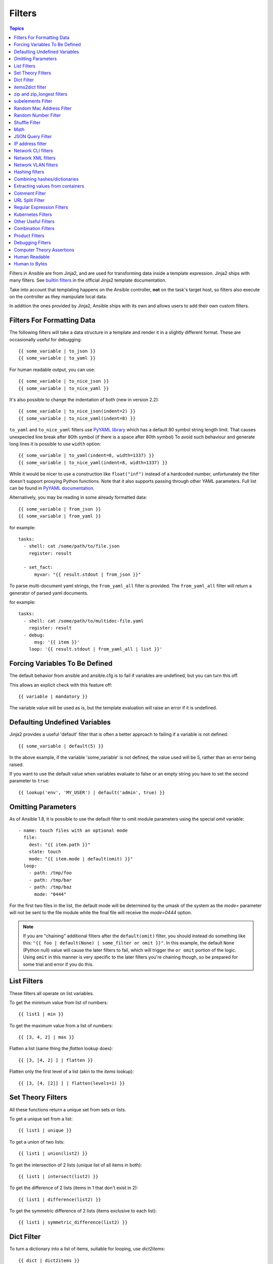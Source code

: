 .. _playbooks_filters:

Filters
-------

.. contents:: Topics


Filters in Ansible are from Jinja2, and are used for transforming data inside a template expression.  Jinja2 ships with many filters. See `builtin filters`_ in the official Jinja2 template documentation.

Take into account that templating happens on the Ansible controller, **not** on the task's target host, so filters also execute on the controller as they manipulate local data.

In addition the ones provided by Jinja2, Ansible ships with its own and allows users to add their own custom filters.

.. _filters_for_formatting_data:

Filters For Formatting Data
```````````````````````````

The following filters will take a data structure in a template and render it in a slightly different format.  These
are occasionally useful for debugging::

    {{ some_variable | to_json }}
    {{ some_variable | to_yaml }}

For human readable output, you can use::

    {{ some_variable | to_nice_json }}
    {{ some_variable | to_nice_yaml }}

It's also possible to change the indentation of both (new in version 2.2)::

    {{ some_variable | to_nice_json(indent=2) }}
    {{ some_variable | to_nice_yaml(indent=8) }}


``to_yaml`` and ``to_nice_yaml`` filters use `PyYAML library`_ which has a default 80 symbol string length limit. That causes unexpected line break after 80th symbol (if there is a space after 80th symbol)
To avoid such behaviour and generate long lines it is possible to use ``width`` option::

    {{ some_variable | to_yaml(indent=8, width=1337) }}
    {{ some_variable | to_nice_yaml(indent=8, width=1337) }}

While it would be nicer to use a construction like ``float("inf")`` instead of a hardcoded number, unfortunately the filter doesn't support proxying Python functions.
Note that it also supports passing through other YAML parameters. Full list can be found in `PyYAML documentation`_.


Alternatively, you may be reading in some already formatted data::

    {{ some_variable | from_json }}
    {{ some_variable | from_yaml }}

for example::

  tasks:
    - shell: cat /some/path/to/file.json
      register: result

    - set_fact:
        myvar: "{{ result.stdout | from_json }}"


.. versionadded:: 2.7

To parse multi-document yaml strings, the ``from_yaml_all`` filter is provided.
The ``from_yaml_all`` filter will return a generator of parsed yaml documents.

for example::

  tasks:
    - shell: cat /some/path/to/multidoc-file.yaml
      register: result
    - debug:
        msg: '{{ item }}'
      loop: '{{ result.stdout | from_yaml_all | list }}'


.. _forcing_variables_to_be_defined:

Forcing Variables To Be Defined
```````````````````````````````

The default behavior from ansible and ansible.cfg is to fail if variables are undefined, but you can turn this off.

This allows an explicit check with this feature off::

    {{ variable | mandatory }}

The variable value will be used as is, but the template evaluation will raise an error if it is undefined.


.. _defaulting_undefined_variables:

Defaulting Undefined Variables
``````````````````````````````

Jinja2 provides a useful 'default' filter that is often a better approach to failing if a variable is not defined::

    {{ some_variable | default(5) }}

In the above example, if the variable 'some_variable' is not defined, the value used will be 5, rather than an error
being raised.

If you want to use the default value when variables evaluate to false or an empty string you have to set the second parameter to
``true``::

    {{ lookup('env', 'MY_USER') | default('admin', true) }}


.. _omitting_undefined_variables:

Omitting Parameters
```````````````````

As of Ansible 1.8, it is possible to use the default filter to omit module parameters using the special `omit` variable::

    - name: touch files with an optional mode
      file:
        dest: "{{ item.path }}"
        state: touch
        mode: "{{ item.mode | default(omit) }}"
      loop:
        - path: /tmp/foo
        - path: /tmp/bar
        - path: /tmp/baz
          mode: "0444"

For the first two files in the list, the default mode will be determined by the umask of the system as the `mode=`
parameter will not be sent to the file module while the final file will receive the `mode=0444` option.

.. note:: If you are "chaining" additional filters after the ``default(omit)`` filter, you should instead do something like this:
      ``"{{ foo | default(None) | some_filter or omit }}"``. In this example, the default ``None`` (Python null) value will cause the
      later filters to fail, which will trigger the ``or omit`` portion of the logic. Using ``omit`` in this manner is very specific to
      the later filters you're chaining though, so be prepared for some trial and error if you do this.

.. _list_filters:

List Filters
````````````

These filters all operate on list variables.

.. versionadded:: 1.8

To get the minimum value from list of numbers::

    {{ list1 | min }}

To get the maximum value from a list of numbers::

    {{ [3, 4, 2] | max }}

.. versionadded:: 2.5

Flatten a list (same thing the `flatten` lookup does)::

    {{ [3, [4, 2] ] | flatten }}

Flatten only the first level of a list (akin to the `items` lookup)::

    {{ [3, [4, [2]] ] | flatten(levels=1) }}


.. _set_theory_filters:

Set Theory Filters
``````````````````
All these functions return a unique set from sets or lists.

.. versionadded:: 1.4

To get a unique set from a list::

    {{ list1 | unique }}

To get a union of two lists::

    {{ list1 | union(list2) }}

To get the intersection of 2 lists (unique list of all items in both)::

    {{ list1 | intersect(list2) }}

To get the difference of 2 lists (items in 1 that don't exist in 2)::

    {{ list1 | difference(list2) }}

To get the symmetric difference of 2 lists (items exclusive to each list)::

    {{ list1 | symmetric_difference(list2) }}


.. _dict_filter:

Dict Filter
```````````

.. versionadded:: 2.6


To turn a dictionary into a list of items, suitable for looping, use `dict2items`::

    {{ dict | dict2items }}

Which turns::

    tags:
      Application: payment
      Environment: dev

into::

    - key: Application
      value: payment
    - key: Environment
      value: dev

.. versionadded:: 2.8

``dict2items`` accepts 2 keyword arguments, ``key_name`` and ``value_name`` that allow configuration of the names of the keys to use for the transformation::

    {{ files | dict2items(key_name='file', value_name='path') }}

Which turns::

    files:
      users: /etc/passwd
      groups: /etc/group

into::

    - file: users
      path: /etc/passwd
    - file: groups
      path: /etc/group

items2dict filter
`````````````````

.. versionadded:: 2.7

This filter turns a list of dicts with 2 keys, into a dict, mapping the values of those keys into ``key: value`` pairs::

    {{ tags | items2dict }}

Which turns::

    tags:
      - key: Application
        value: payment
      - key: Environment
        value: dev

into::

    Application: payment
    Environment: dev

This is the reverse of the ``dict2items`` filter.

``items2dict`` accepts 2 keyword arguments, ``key_name`` and ``value_name`` that allow configuration of the names of the keys to use for the transformation::

    {{ tags | items2dict(key_name='key', value_name='value') }}


.. _zip_filter:

zip and zip_longest filters
```````````````````````````

.. versionadded:: 2.3

To get a list combining the elements of other lists use ``zip``::

    - name: give me list combo of two lists
      debug:
       msg: "{{ [1,2,3,4,5] | zip(['a','b','c','d','e','f']) | list }}"

    - name: give me shortest combo of two lists
      debug:
        msg: "{{ [1,2,3] | zip(['a','b','c','d','e','f']) | list }}"

To always exhaust all list use ``zip_longest``::

    - name: give me longest combo of three lists , fill with X
      debug:
        msg: "{{ [1,2,3] | zip_longest(['a','b','c','d','e','f'], [21, 22, 23], fillvalue='X') | list }}"


Similarly to the output of the ``items2dict`` filter mentioned above, these filters can be used to construct a ``dict``::

    {{ dict(keys_list | zip(values_list)) }}

Which turns::

    keys_list:
      - one
      - two
    values_list:
      - apple
      - orange

into::

    one: apple
    two: orange

subelements Filter
``````````````````

.. versionadded:: 2.7

Produces a product of an object, and subelement values of that object, similar to the ``subelements`` lookup::

    {{ users | subelements('groups', skip_missing=True) }}

Which turns::

    users:
    - name: alice
      authorized:
      - /tmp/alice/onekey.pub
      - /tmp/alice/twokey.pub
      groups:
      - wheel
      - docker
    - name: bob
      authorized:
      - /tmp/bob/id_rsa.pub
      groups:
      - docker

Into::

    -
      - name: alice
        groups:
        - wheel
        - docker
        authorized:
        - /tmp/alice/onekey.pub
        - /tmp/alice/twokey.pub
      - wheel
    -
      - name: alice
        groups:
        - wheel
        - docker
        authorized:
        - /tmp/alice/onekey.pub
        - /tmp/alice/twokey.pub
      - docker
    -
      - name: bob
        authorized:
        - /tmp/bob/id_rsa.pub
        groups:
        - docker
      - docker

An example of using this filter with ``loop``::

    - name: Set authorized ssh key, extracting just that data from 'users'
      authorized_key:
        user: "{{ item.0.name }}"
        key: "{{ lookup('file', item.1) }}"
      loop: "{{ users | subelements('authorized') }}"

.. _random_mac_filter:

Random Mac Address Filter
`````````````````````````

.. versionadded:: 2.6

This filter can be used to generate a random MAC address from a string prefix.

To get a random MAC address from a string prefix starting with '52:54:00'::

    "{{ '52:54:00' | random_mac }}"
    # => '52:54:00:ef:1c:03'

Note that if anything is wrong with the prefix string, the filter will issue an error.

As of Ansible version 2.9, it's also possible to initialize the random number generator from a seed. This way, you can create random-but-idempotent MAC addresses::

    "{{ '52:54:00' | random_mac(seed=inventory_hostname) }}"

.. _random_filter:

Random Number Filter
````````````````````

.. versionadded:: 1.6

This filter can be used similar to the default jinja2 random filter (returning a random item from a sequence of
items), but can also generate a random number based on a range.

To get a random item from a list::

    "{{ ['a','b','c'] | random }}"
    # => 'c'

To get a random number between 0 and a specified number::

    "{{ 60 | random }} * * * * root /script/from/cron"
    # => '21 * * * * root /script/from/cron'

Get a random number from 0 to 100 but in steps of 10::

    {{ 101 | random(step=10) }}
    # => 70

Get a random number from 1 to 100 but in steps of 10::

    {{ 101 | random(1, 10) }}
    # => 31
    {{ 101 | random(start=1, step=10) }}
    # => 51

As of Ansible version 2.3, it's also possible to initialize the random number generator from a seed. This way, you can create random-but-idempotent numbers::

    "{{ 60 | random(seed=inventory_hostname) }} * * * * root /script/from/cron"


Shuffle Filter
``````````````

.. versionadded:: 1.8

This filter will randomize an existing list, giving a different order every invocation.

To get a random list from an existing  list::

    {{ ['a','b','c'] | shuffle }}
    # => ['c','a','b']
    {{ ['a','b','c'] | shuffle }}
    # => ['b','c','a']

As of Ansible version 2.3, it's also possible to shuffle a list idempotent. All you need is a seed.::

    {{ ['a','b','c'] | shuffle(seed=inventory_hostname) }}
    # => ['b','a','c']

note that when used with a non 'listable' item it is a noop, otherwise it always returns a list


.. _math_stuff:

Math
````

.. versionadded:: 1.9


Get the logarithm (default is e)::

    {{ myvar | log }}

Get the base 10 logarithm::

    {{ myvar | log(10) }}

Give me the power of 2! (or 5)::

    {{ myvar | pow(2) }}
    {{ myvar | pow(5) }}

Square root, or the 5th::

    {{ myvar | root }}
    {{ myvar | root(5) }}

Note that jinja2 already provides some like abs() and round().

.. json_query_filter:

JSON Query Filter
`````````````````

.. versionadded:: 2.2

Sometimes you end up with a complex data structure in JSON format and you need to extract only a small set of data within it. The **json_query** filter lets you query a complex JSON structure and iterate over it using a loop structure.

.. note:: This filter is built upon **jmespath**, and you can use the same syntax. For examples, see `jmespath examples <http://jmespath.org/examples.html>`_.

Now, let's take the following data structure::

    {
        "domain_definition": {
            "domain": {
                "cluster": [
                    {
                        "name": "cluster1"
                    },
                    {
                        "name": "cluster2"
                    }
                ],
                "server": [
                    {
                        "name": "server11",
                        "cluster": "cluster1",
                        "port": "8080"
                    },
                    {
                        "name": "server12",
                        "cluster": "cluster1",
                        "port": "8090"
                    },
                    {
                        "name": "server21",
                        "cluster": "cluster2",
                        "port": "9080"
                    },
                    {
                        "name": "server22",
                        "cluster": "cluster2",
                        "port": "9090"
                    }
                ],
                "library": [
                    {
                        "name": "lib1",
                        "target": "cluster1"
                    },
                    {
                        "name": "lib2",
                        "target": "cluster2"
                    }
                ]
            }
        }
    }

To extract all clusters from this structure, you can use the following query::

    - name: "Display all cluster names"
      debug:
        var: item
      loop: "{{ domain_definition | json_query('domain.cluster[*].name') }}"

Same thing for all server names::

    - name: "Display all server names"
      debug:
        var: item
      loop: "{{ domain_definition | json_query('domain.server[*].name') }}"

This example shows ports from cluster1::

    - name: "Display all ports from cluster1"
      debug:
        var: item
      loop: "{{ domain_definition | json_query(server_name_cluster1_query) }}"
      vars:
        server_name_cluster1_query: "domain.server[?cluster=='cluster1'].port"

.. note:: You can use a variable to make the query more readable.

Or, alternatively print out the ports in a comma separated string::

    - name: "Display all ports from cluster1 as a string"
      debug:
        msg: "{{ domain_definition | json_query('domain.server[?cluster==`cluster1`].port') | join(', ') }}"

.. note:: Here, quoting literals using backticks avoids escaping quotes and maintains readability.

Or, using YAML `single quote escaping <https://yaml.org/spec/current.html#id2534365>`_::

    - name: "Display all ports from cluster1"
      debug:
        var: item
      loop: "{{ domain_definition | json_query('domain.server[?cluster==''cluster1''].port') }}"

.. note:: Escaping single quotes within single quotes in YAML is done by doubling the single quote.

In this example, we get a hash map with all ports and names of a cluster::

    - name: "Display all server ports and names from cluster1"
      debug:
        var: item
      loop: "{{ domain_definition | json_query(server_name_cluster1_query) }}"
      vars:
        server_name_cluster1_query: "domain.server[?cluster=='cluster2'].{name: name, port: port}"

.. _ipaddr_filter:

IP address filter
`````````````````

.. versionadded:: 1.9

To test if a string is a valid IP address::

  {{ myvar | ipaddr }}

You can also require a specific IP protocol version::

  {{ myvar | ipv4 }}
  {{ myvar | ipv6 }}

IP address filter can also be used to extract specific information from an IP
address. For example, to get the IP address itself from a CIDR, you can use::

  {{ '192.0.2.1/24' | ipaddr('address') }}

More information about ``ipaddr`` filter and complete usage guide can be found
in :ref:`playbooks_filters_ipaddr`.

.. _network_filters:

Network CLI filters
```````````````````

.. versionadded:: 2.4

To convert the output of a network device CLI command into structured JSON
output, use the ``parse_cli`` filter::

    {{ output | parse_cli('path/to/spec') }}


The ``parse_cli`` filter will load the spec file and pass the command output
through it, returning JSON output. The YAML spec file defines how to parse the CLI output.

The spec file should be valid formatted YAML.  It defines how to parse the CLI
output and return JSON data.  Below is an example of a valid spec file that
will parse the output from the ``show vlan`` command.

.. code-block:: yaml

   ---
   vars:
     vlan:
       vlan_id: "{{ item.vlan_id }}"
       name: "{{ item.name }}"
       enabled: "{{ item.state != 'act/lshut' }}"
       state: "{{ item.state }}"

   keys:
     vlans:
       value: "{{ vlan }}"
       items: "^(?P<vlan_id>\\d+)\\s+(?P<name>\\w+)\\s+(?P<state>active|act/lshut|suspended)"
     state_static:
       value: present


The spec file above will return a JSON data structure that is a list of hashes
with the parsed VLAN information.

The same command could be parsed into a hash by using the key and values
directives.  Here is an example of how to parse the output into a hash
value using the same ``show vlan`` command.

.. code-block:: yaml

   ---
   vars:
     vlan:
       key: "{{ item.vlan_id }}"
       values:
         vlan_id: "{{ item.vlan_id }}"
         name: "{{ item.name }}"
         enabled: "{{ item.state != 'act/lshut' }}"
         state: "{{ item.state }}"

   keys:
     vlans:
       value: "{{ vlan }}"
       items: "^(?P<vlan_id>\\d+)\\s+(?P<name>\\w+)\\s+(?P<state>active|act/lshut|suspended)"
     state_static:
       value: present


Another common use case for parsing CLI commands is to break a large command
into blocks that can be parsed.  This can be done using the ``start_block`` and
``end_block`` directives to break the command into blocks that can be parsed.

.. code-block:: yaml

   ---
   vars:
     interface:
       name: "{{ item[0].match[0] }}"
       state: "{{ item[1].state }}"
       mode: "{{ item[2].match[0] }}"

   keys:
     interfaces:
       value: "{{ interface }}"
       start_block: "^Ethernet.*$"
       end_block: "^$"
       items:
         - "^(?P<name>Ethernet\\d\\/\\d*)"
         - "admin state is (?P<state>.+),"
         - "Port mode is (.+)"


The example above will parse the output of ``show interface`` into a list of
hashes.

The network filters also support parsing the output of a CLI command using the
TextFSM library.  To parse the CLI output with TextFSM use the following
filter::

  {{ output.stdout[0] | parse_cli_textfsm('path/to/fsm') }}

Use of the TextFSM filter requires the TextFSM library to be installed.

Network XML filters
```````````````````

.. versionadded:: 2.5

To convert the XML output of a network device command into structured JSON
output, use the ``parse_xml`` filter::

  {{ output | parse_xml('path/to/spec') }}

The ``parse_xml`` filter will load the spec file and pass the command output
through formatted as JSON.

The spec file should be valid formatted YAML. It defines how to parse the XML
output and return JSON data.

Below is an example of a valid spec file that
will parse the output from the ``show vlan | display xml`` command.

.. code-block:: yaml

   ---
   vars:
     vlan:
       vlan_id: "{{ item.vlan_id }}"
       name: "{{ item.name }}"
       desc: "{{ item.desc }}"
       enabled: "{{ item.state.get('inactive') != 'inactive' }}"
       state: "{% if item.state.get('inactive') == 'inactive'%} inactive {% else %} active {% endif %}"

   keys:
     vlans:
       value: "{{ vlan }}"
       top: configuration/vlans/vlan
       items:
         vlan_id: vlan-id
         name: name
         desc: description
         state: ".[@inactive='inactive']"


The spec file above will return a JSON data structure that is a list of hashes
with the parsed VLAN information.

The same command could be parsed into a hash by using the key and values
directives.  Here is an example of how to parse the output into a hash
value using the same ``show vlan | display xml`` command.

.. code-block:: yaml

   ---
   vars:
     vlan:
       key: "{{ item.vlan_id }}"
       values:
           vlan_id: "{{ item.vlan_id }}"
           name: "{{ item.name }}"
           desc: "{{ item.desc }}"
           enabled: "{{ item.state.get('inactive') != 'inactive' }}"
           state: "{% if item.state.get('inactive') == 'inactive'%} inactive {% else %} active {% endif %}"

   keys:
     vlans:
       value: "{{ vlan }}"
       top: configuration/vlans/vlan
       items:
         vlan_id: vlan-id
         name: name
         desc: description
         state: ".[@inactive='inactive']"


The value of ``top`` is the XPath relative to the XML root node.
In the example XML output given below, the value of ``top`` is ``configuration/vlans/vlan``,
which is an XPath expression relative to the root node (<rpc-reply>).
``configuration`` in the value of ``top`` is the outer most container node, and ``vlan``
is the inner-most container node.

``items`` is a dictionary of key-value pairs that map user-defined names to XPath expressions
that select elements. The Xpath expression is relative to the value of the XPath value contained in ``top``.
For example, the ``vlan_id`` in the spec file is a user defined name and its value ``vlan-id`` is the
relative to the value of XPath in ``top``

Attributes of XML tags can be extracted using XPath expressions. The value of ``state`` in the spec
is an XPath expression used to get the attributes of the ``vlan`` tag in output XML.::

    <rpc-reply>
      <configuration>
        <vlans>
          <vlan inactive="inactive">
           <name>vlan-1</name>
           <vlan-id>200</vlan-id>
           <description>This is vlan-1</description>
          </vlan>
        </vlans>
      </configuration>
    </rpc-reply>

.. note:: For more information on supported XPath expressions, see `<https://docs.python.org/2/library/xml.etree.elementtree.html#xpath-support>`_.

Network VLAN filters
````````````````````

.. versionadded:: 2.8

Use the ``vlan_parser`` filter to manipulate an unsorted list of VLAN integers into a
sorted string list of integers according to IOS-like VLAN list rules. This list has the following properties:

* Vlans are listed in ascending order.
* Three or more consecutive VLANs are listed with a dash.
* The first line of the list can be first_line_len characters long.
* Subsequent list lines can be other_line_len characters.

To sort a VLAN list::

    {{ [3003, 3004, 3005, 100, 1688, 3002, 3999] | vlan_parser }}

This example renders the following sorted list::

    ['100,1688,3002-3005,3999']


Another example Jinja template::

    {% set parsed_vlans = vlans | vlan_parser %}
    switchport trunk allowed vlan {{ parsed_vlans[0] }}
    {% for i in range (1, parsed_vlans | count) %}
    switchport trunk allowed vlan add {{ parsed_vlans[i] }}

This allows for dynamic generation of VLAN lists on a Cisco IOS tagged interface. You can store an exhaustive raw list of the exact VLANs required for an interface and then compare that to the parsed IOS output that would actually be generated for the configuration.


.. _hash_filters:

Hashing filters
```````````````

.. versionadded:: 1.9

To get the sha1 hash of a string::

    {{ 'test1' | hash('sha1') }}

To get the md5 hash of a string::

    {{ 'test1' | hash('md5') }}

Get a string checksum::

    {{ 'test2' | checksum }}

Other hashes (platform dependent)::

    {{ 'test2' | hash('blowfish') }}

To get a sha512 password hash (random salt)::

    {{ 'passwordsaresecret' | password_hash('sha512') }}

To get a sha256 password hash with a specific salt::

    {{ 'secretpassword' | password_hash('sha256', 'mysecretsalt') }}

An idempotent method to generate unique hashes per system is to use a salt that is consistent between runs::

    {{ 'secretpassword' | password_hash('sha512', 65534 | random(seed=inventory_hostname) | string) }}

Hash types available depend on the master system running ansible,
'hash' depends on hashlib password_hash depends on passlib (https://passlib.readthedocs.io/en/stable/lib/passlib.hash.html).

.. versionadded:: 2.7

Some hash types allow providing a rounds parameter::

    {{ 'secretpassword' | password_hash('sha256', 'mysecretsalt', rounds=10000) }}

.. _combine_filter:

Combining hashes/dictionaries
`````````````````````````````

.. versionadded:: 2.0

The `combine` filter allows hashes to be merged. For example, the
following would override keys in one hash::

    {{ {'a':1, 'b':2} | combine({'b':3}) }}

The resulting hash would be::

    {'a':1, 'b':3}

The filter also accepts an optional `recursive=True` parameter to not
only override keys in the first hash, but also recurse into nested
hashes and merge their keys too

.. code-block:: jinja

    {{ {'a':{'foo':1, 'bar':2}, 'b':2} | combine({'a':{'bar':3, 'baz':4}}, recursive=True) }}

This would result in::

    {'a':{'foo':1, 'bar':3, 'baz':4}, 'b':2}

The filter can also take multiple arguments to merge::

    {{ a | combine(b, c, d) }}

In this case, keys in `d` would override those in `c`, which would
override those in `b`, and so on.

This behaviour does not depend on the value of the `hash_behaviour`
setting in `ansible.cfg`.

.. _extract_filter:

Extracting values from containers
`````````````````````````````````

.. versionadded:: 2.1

The `extract` filter is used to map from a list of indices to a list of
values from a container (hash or array)::

    {{ [0,2] | map('extract', ['x','y','z']) | list }}
    {{ ['x','y'] | map('extract', {'x': 42, 'y': 31}) | list }}

The results of the above expressions would be::

    ['x', 'z']
    [42, 31]

The filter can take another argument::

    {{ groups['x'] | map('extract', hostvars, 'ec2_ip_address') | list }}

This takes the list of hosts in group 'x', looks them up in `hostvars`,
and then looks up the `ec2_ip_address` of the result. The final result
is a list of IP addresses for the hosts in group 'x'.

The third argument to the filter can also be a list, for a recursive
lookup inside the container::

    {{ ['a'] | map('extract', b, ['x','y']) | list }}

This would return a list containing the value of `b['a']['x']['y']`.

.. _comment_filter:

Comment Filter
``````````````

.. versionadded:: 2.0

The `comment` filter allows to decorate the text with a chosen comment
style. For example the following::

    {{ "Plain style (default)" | comment }}

will produce this output:

.. code-block:: text

    #
    # Plain style (default)
    #

Similar way can be applied style for C (``//...``), C block
(``/*...*/``), Erlang (``%...``) and XML (``<!--...-->``)::

    {{ "C style" | comment('c') }}
    {{ "C block style" | comment('cblock') }}
    {{ "Erlang style" | comment('erlang') }}
    {{ "XML style" | comment('xml') }}

If you need a specific comment character that is not included by any of the
above, you can customize it with::

  {{ "My Special Case" | comment(decoration="! ") }}

producing:

.. code-block:: text

  !
  ! My Special Case
  !

It is also possible to fully customize the comment style::

    {{ "Custom style" | comment('plain', prefix='#######\n#', postfix='#\n#######\n   ###\n    #') }}

That will create the following output:

.. code-block:: text

    #######
    #
    # Custom style
    #
    #######
       ###
        #

The filter can also be applied to any Ansible variable. For example to
make the output of the ``ansible_managed`` variable more readable, we can
change the definition in the ``ansible.cfg`` file to this:

.. code-block:: jinja

    [defaults]

    ansible_managed = This file is managed by Ansible.%n
      template: {file}
      date: %Y-%m-%d %H:%M:%S
      user: {uid}
      host: {host}

and then use the variable with the `comment` filter::

    {{ ansible_managed | comment }}

which will produce this output:

.. code-block:: sh

    #
    # This file is managed by Ansible.
    #
    # template: /home/ansible/env/dev/ansible_managed/roles/role1/templates/test.j2
    # date: 2015-09-10 11:02:58
    # user: ansible
    # host: myhost
    #


.. _other_useful_filters:

URL Split Filter
`````````````````

.. versionadded:: 2.4

The ``urlsplit`` filter extracts the fragment, hostname, netloc, password, path, port, query, scheme, and username from an URL. With no arguments, returns a dictionary of all the fields::

    {{ "http://user:password@www.acme.com:9000/dir/index.html?query=term#fragment" | urlsplit('hostname') }}
    # => 'www.acme.com'

    {{ "http://user:password@www.acme.com:9000/dir/index.html?query=term#fragment" | urlsplit('netloc') }}
    # => 'user:password@www.acme.com:9000'

    {{ "http://user:password@www.acme.com:9000/dir/index.html?query=term#fragment" | urlsplit('username') }}
    # => 'user'

    {{ "http://user:password@www.acme.com:9000/dir/index.html?query=term#fragment" | urlsplit('password') }}
    # => 'password'

    {{ "http://user:password@www.acme.com:9000/dir/index.html?query=term#fragment" | urlsplit('path') }}
    # => '/dir/index.html'

    {{ "http://user:password@www.acme.com:9000/dir/index.html?query=term#fragment" | urlsplit('port') }}
    # => '9000'

    {{ "http://user:password@www.acme.com:9000/dir/index.html?query=term#fragment" | urlsplit('scheme') }}
    # => 'http'

    {{ "http://user:password@www.acme.com:9000/dir/index.html?query=term#fragment" | urlsplit('query') }}
    # => 'query=term'

    {{ "http://user:password@www.acme.com:9000/dir/index.html?query=term#fragment" | urlsplit('fragment') }}
    # => 'fragment'

    {{ "http://user:password@www.acme.com:9000/dir/index.html?query=term#fragment" | urlsplit }}
    # =>
    #   {
    #       "fragment": "fragment",
    #       "hostname": "www.acme.com",
    #       "netloc": "user:password@www.acme.com:9000",
    #       "password": "password",
    #       "path": "/dir/index.html",
    #       "port": 9000,
    #       "query": "query=term",
    #       "scheme": "http",
    #       "username": "user"
    #   }


Regular Expression Filters
``````````````````````````

To search a string with a regex, use the "regex_search" filter::

    # search for "foo" in "foobar"
    {{ 'foobar' | regex_search('(foo)') }}

    # will return empty if it cannot find a match
    {{ 'ansible' | regex_search('(foobar)') }}

    # case insensitive search in multiline mode
    {{ 'foo\nBAR' | regex_search("^bar", multiline=True, ignorecase=True) }}


To search for all occurrences of regex matches, use the "regex_findall" filter::

    # Return a list of all IPv4 addresses in the string
    {{ 'Some DNS servers are 8.8.8.8 and 8.8.4.4' | regex_findall('\\b(?:[0-9]{1,3}\\.){3}[0-9]{1,3}\\b') }}


To replace text in a string with regex, use the "regex_replace" filter::

    # convert "ansible" to "able"
    {{ 'ansible' | regex_replace('^a.*i(.*)$', 'a\\1') }}

    # convert "foobar" to "bar"
    {{ 'foobar' | regex_replace('^f.*o(.*)$', '\\1') }}

    # convert "localhost:80" to "localhost, 80" using named groups
    {{ 'localhost:80' | regex_replace('^(?P<host>.+):(?P<port>\\d+)$', '\\g<host>, \\g<port>') }}

    # convert "localhost:80" to "localhost"
    {{ 'localhost:80' | regex_replace(':80') }}

.. note:: If you want to match the whole string and you are using ``*`` make sure to always wraparound your regular expression with the start/end anchors.
   For example ``^(.*)$`` will always match only one result, while ``(.*)`` on some Python versions will match the whole string and an empty string at the
   end, which means it will make two replacements.

    # add "https://" prefix to each item in a list
    GOOD:
    {{ hosts | map('regex_replace', '^(.*)$', 'https://\\1') | list }}
    {{ hosts | map('regex_replace', '(.+)', 'https://\\1') | list }}
    {{ hosts | map('regex_replace', '^', 'https://') | list }}

    BAD:
    {{ hosts | map('regex_replace', '(.*)', 'https://\\1') | list }}

    # append ':80' to each item in a list
    GOOD:
    {{ hosts | map('regex_replace', '^(.*)$', '\\1:80') | list }}
    {{ hosts | map('regex_replace', '(.+)', '\\1:80') | list }}
    {{ hosts | map('regex_replace', '$', ':80') | list }}

    BAD:
    {{ hosts | map('regex_replace', '(.*)', '\\1:80') | list }}

.. note:: Prior to ansible 2.0, if "regex_replace" filter was used with variables inside YAML arguments (as opposed to simpler 'key=value' arguments),
   then you needed to escape backreferences (e.g. ``\\1``) with 4 backslashes (``\\\\``) instead of 2 (``\\``).

.. versionadded:: 2.0

To escape special characters within a standard Python regex, use the "regex_escape" filter (using the default re_type='python' option)::

    # convert '^f.*o(.*)$' to '\^f\.\*o\(\.\*\)\$'
    {{ '^f.*o(.*)$' | regex_escape() }}

.. versionadded:: 2.8

To escape special characters within a POSIX basic regex, use the "regex_escape" filter with the re_type='posix_basic' option::

    # convert '^f.*o(.*)$' to '\^f\.\*o(\.\*)\$'
    {{ '^f.*o(.*)$' | regex_escape('posix_basic') }}


Kubernetes Filters
``````````````````

Use the "k8s_config_resource_name" filter to obtain the name of a Kubernetes ConfigMap or Secret,
including its hash::

    {{ configmap_resource_definition | k8s_config_resource_name }}

This can then be used to reference hashes in Pod specifications::

    my_secret:
      kind: Secret
      name: my_secret_name

    deployment_resource:
      kind: Deployment
      spec:
        template:
          spec:
            containers:
            - envFrom:
                - secretRef:
                    name: {{ my_secret | k8s_config_resource_name }}

.. versionadded:: 2.8

Other Useful Filters
````````````````````

To add quotes for shell usage::

    - shell: echo {{ string_value | quote }}

To use one value on true and another on false (new in version 1.9)::

    {{ (name == "John") | ternary('Mr','Ms') }}

To use one value on true, one value on false and a third value on null (new in version 2.8)::

   {{ enabled | ternary('no shutdown', 'shutdown', omit) }}

To concatenate a list into a string::

    {{ list | join(" ") }}

To get the last name of a file path, like 'foo.txt' out of '/etc/asdf/foo.txt'::

    {{ path | basename }}

To get the last name of a windows style file path (new in version 2.0)::

    {{ path | win_basename }}

To separate the windows drive letter from the rest of a file path (new in version 2.0)::

    {{ path | win_splitdrive }}

To get only the windows drive letter::

    {{ path | win_splitdrive | first }}

To get the rest of the path without the drive letter::

    {{ path | win_splitdrive | last }}

To get the directory from a path::

    {{ path | dirname }}

To get the directory from a windows path (new version 2.0)::

    {{ path | win_dirname }}

To expand a path containing a tilde (`~`) character (new in version 1.5)::

    {{ path | expanduser }}

To expand a path containing environment variables::

    {{ path | expandvars }}

.. note:: `expandvars` expands local variables; using it on remote paths can lead to errors.

.. versionadded:: 2.6

To get the real path of a link (new in version 1.8)::

    {{ path | realpath }}

To get the relative path of a link, from a start point (new in version 1.7)::

    {{ path | relpath('/etc') }}

To get the root and extension of a path or filename (new in version 2.0)::

    # with path == 'nginx.conf' the return would be ('nginx', '.conf')
    {{ path | splitext }}

To work with Base64 encoded strings::

    {{ encoded | b64decode }}
    {{ decoded | b64encode }}

As of version 2.6, you can define the type of encoding to use, the default is ``utf-8``::

    {{ encoded | b64decode(encoding='utf-16-le') }}
    {{ decoded | b64encode(encoding='utf-16-le') }}

.. versionadded:: 2.6

To create a UUID from a string (new in version 1.9)::

    {{ hostname | to_uuid }}

To cast values as certain types, such as when you input a string as "True" from a vars_prompt and the system
doesn't know it is a boolean value::

   - debug:
       msg: test
     when: some_string_value | bool

.. versionadded:: 1.6

To make use of one attribute from each item in a list of complex variables, use the "map" filter (see the `Jinja2 map() docs`_ for more)::

    # get a comma-separated list of the mount points (e.g. "/,/mnt/stuff") on a host
    {{ ansible_mounts | map(attribute='mount') | join(',') }}

To get date object from string use the `to_datetime` filter, (new in version in 2.2)::

    # Get total amount of seconds between two dates. Default date format is %Y-%m-%d %H:%M:%S but you can pass your own format
    {{ (("2016-08-14 20:00:12" | to_datetime) - ("2015-12-25" | to_datetime('%Y-%m-%d'))).total_seconds()  }}

    # Get remaining seconds after delta has been calculated. NOTE: This does NOT convert years, days, hours, etc to seconds. For that, use total_seconds()
    {{ (("2016-08-14 20:00:12" | to_datetime) - ("2016-08-14 18:00:00" | to_datetime)).seconds  }}
    # This expression evaluates to "12" and not "132". Delta is 2 hours, 12 seconds

    # get amount of days between two dates. This returns only number of days and discards remaining hours, minutes, and seconds
    {{ (("2016-08-14 20:00:12" | to_datetime) - ("2015-12-25" | to_datetime('%Y-%m-%d'))).days  }}

.. versionadded:: 2.4

To format a date using a string (like with the shell date command), use the "strftime" filter::

    # Display year-month-day
    {{ '%Y-%m-%d' | strftime }}

    # Display hour:min:sec
    {{ '%H:%M:%S' | strftime }}

    # Use ansible_date_time.epoch fact
    {{ '%Y-%m-%d %H:%M:%S' | strftime(ansible_date_time.epoch) }}

    # Use arbitrary epoch value
    {{ '%Y-%m-%d' | strftime(0) }}          # => 1970-01-01
    {{ '%Y-%m-%d' | strftime(1441357287) }} # => 2015-09-04

.. note:: To get all string possibilities, check https://docs.python.org/2/library/time.html#time.strftime

Combination Filters
````````````````````

.. versionadded:: 2.3

This set of filters returns a list of combined lists.
To get permutations of a list::

    - name: give me largest permutations (order matters)
      debug:
        msg: "{{ [1,2,3,4,5] | permutations | list }}"

    - name: give me permutations of sets of three
      debug:
        msg: "{{ [1,2,3,4,5] | permutations(3) | list }}"

Combinations always require a set size::

    - name: give me combinations for sets of two
      debug:
        msg: "{{ [1,2,3,4,5] | combinations(2) | list }}"


Also see the :ref:`zip_filter`

Product Filters
```````````````

The product filter returns the `cartesian product <https://docs.python.org/3/library/itertools.html#itertools.product>`_ of the input iterables.

This is roughly equivalent to nested for-loops in a generator expression.

For example::

  - name: generate multiple hostnames
    debug:
      msg: "{{ ['foo', 'bar'] | product(['com']) | map('join', '.') | join(',') }}"

This would result in::

    { "msg": "foo.com,bar.com" }


Debugging Filters
`````````````````

.. versionadded:: 2.3

Use the ``type_debug`` filter to display the underlying Python type of a variable.
This can be useful in debugging in situations where you may need to know the exact
type of a variable::

    {{ myvar | type_debug }}


Computer Theory Assertions
```````````````````````````

The ``human_readable`` and ``human_to_bytes`` functions let you test your
playbooks to make sure you are using the right size format in your tasks - that
you're providing Byte format to computers and human-readable format to people.

Human Readable
``````````````

Asserts whether the given string is human readable or not.

For example::

  - name: "Human Readable"
    assert:
      that:
        - '"1.00 Bytes" == 1|human_readable'
        - '"1.00 bits" == 1|human_readable(isbits=True)'
        - '"10.00 KB" == 10240|human_readable'
        - '"97.66 MB" == 102400000|human_readable'
        - '"0.10 GB" == 102400000|human_readable(unit="G")'
        - '"0.10 Gb" == 102400000|human_readable(isbits=True, unit="G")'

This would result in::

    { "changed": false, "msg": "All assertions passed" }

Human to Bytes
``````````````

Returns the given string in the Bytes format.

For example::

  - name: "Human to Bytes"
    assert:
      that:
        - "{{'0'|human_to_bytes}}        == 0"
        - "{{'0.1'|human_to_bytes}}      == 0"
        - "{{'0.9'|human_to_bytes}}      == 1"
        - "{{'1'|human_to_bytes}}        == 1"
        - "{{'10.00 KB'|human_to_bytes}} == 10240"
        - "{{   '11 MB'|human_to_bytes}} == 11534336"
        - "{{  '1.1 GB'|human_to_bytes}} == 1181116006"
        - "{{'10.00 Kb'|human_to_bytes(isbits=True)}} == 10240"

This would result in::

    { "changed": false, "msg": "All assertions passed" }


A few useful filters are typically added with each new Ansible release.  The development documentation shows
how to extend Ansible filters by writing your own as plugins, though in general, we encourage new ones
to be added to core so everyone can make use of them.

.. _Jinja2 map() docs: http://jinja.pocoo.org/docs/dev/templates/#map

.. _builtin filters: http://jinja.pocoo.org/docs/templates/#builtin-filters

.. _PyYAML library: https://pyyaml.org/

.. _PyYAML documentation: https://pyyaml.org/wiki/PyYAMLDocumentation


.. seealso::

   :ref:`about_playbooks`
       An introduction to playbooks
   :ref:`playbooks_conditionals`
       Conditional statements in playbooks
   :ref:`playbooks_variables`
       All about variables
   :ref:`playbooks_loops`
       Looping in playbooks
   :ref:`playbooks_reuse_roles`
       Playbook organization by roles
   :ref:`playbooks_best_practices`
       Best practices in playbooks
   `User Mailing List <https://groups.google.com/group/ansible-devel>`_
       Have a question?  Stop by the google group!
   `irc.freenode.net <http://irc.freenode.net>`_
       #ansible IRC chat channel
